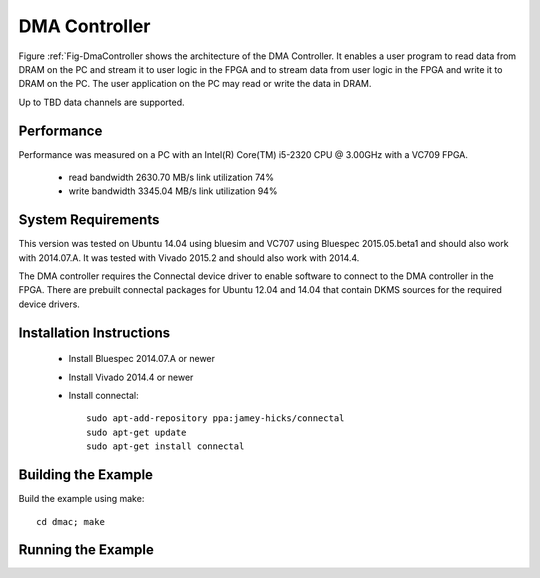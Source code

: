 DMA Controller 
==============

Figure :ref:`Fig-DmaController shows the architecture of the DMA
Controller. It enables a user program to read data from DRAM on the PC
and stream it to user logic in the FPGA and to stream data from user
logic in the FPGA and write it to DRAM on the PC. The user application
on the PC may read or write the data in DRAM.

Up to TBD data channels are supported.

.. image:: DmaController.*

.. _Fig-DmaController: Dma Controller

Performance
-----------

Performance was measured on a PC with an Intel(R) Core(TM) i5-2320 CPU @ 3.00GHz with a VC709 FPGA.

 * read bandwidth 2630.70 MB/s link utilization 74%
 * write bandwidth 3345.04 MB/s link utilization 94%

System Requirements
-------------------

This version was tested on Ubuntu 14.04 using bluesim and VC707 using
Bluespec 2015.05.beta1 and should also work with 2014.07.A. It was
tested with Vivado 2015.2 and should also work with 2014.4.

The DMA controller requires the Connectal device driver to enable
software to connect to the DMA controller in the FPGA. There are
prebuilt connectal packages for Ubuntu 12.04 and 14.04 that contain
DKMS sources for the required device drivers.

Installation Instructions
-------------------------

 * Install Bluespec 2014.07.A or newer
 * Install Vivado 2014.4 or newer
 * Install connectal::

    sudo apt-add-repository ppa:jamey-hicks/connectal
    sudo apt-get update
    sudo apt-get install connectal



Building the Example
--------------------

Build the example using make::

    cd dmac; make

Running the Example
--------------------




